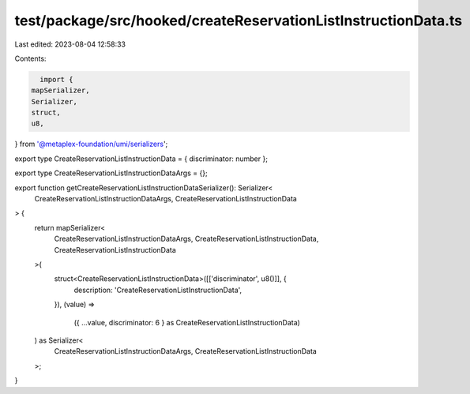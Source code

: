 test/package/src/hooked/createReservationListInstructionData.ts
===============================================================

Last edited: 2023-08-04 12:58:33

Contents:

.. code-block:: ts

    import {
  mapSerializer,
  Serializer,
  struct,
  u8,
} from '@metaplex-foundation/umi/serializers';

export type CreateReservationListInstructionData = { discriminator: number };

export type CreateReservationListInstructionDataArgs = {};

export function getCreateReservationListInstructionDataSerializer(): Serializer<
  CreateReservationListInstructionDataArgs,
  CreateReservationListInstructionData
> {
  return mapSerializer<
    CreateReservationListInstructionDataArgs,
    CreateReservationListInstructionData,
    CreateReservationListInstructionData
  >(
    struct<CreateReservationListInstructionData>([['discriminator', u8()]], {
      description: 'CreateReservationListInstructionData',
    }),
    (value) =>
      ({ ...value, discriminator: 6 } as CreateReservationListInstructionData)
  ) as Serializer<
    CreateReservationListInstructionDataArgs,
    CreateReservationListInstructionData
  >;
}


